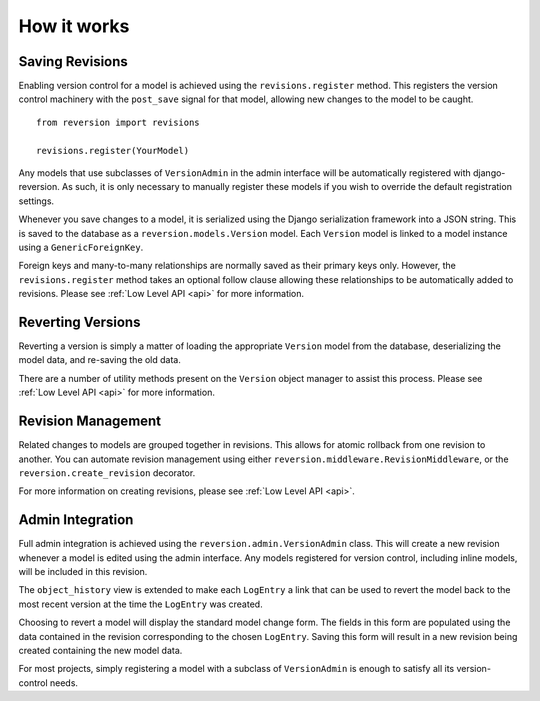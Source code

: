 .. _how-it-works:

How it works
============

Saving Revisions
----------------

Enabling version control for a model is achieved using the ``revisions.register`` method. This registers the version control machinery with the ``post_save`` signal for that model, allowing new changes to the model to be caught.

::

    from reversion import revisions

    revisions.register(YourModel)

Any models that use subclasses of ``VersionAdmin`` in the admin interface will be automatically registered with django-reversion. As such, it is only necessary to manually register these models if you wish to override the default registration settings.

Whenever you save changes to a model, it is serialized using the Django serialization framework into a JSON string. This is saved to the database as a ``reversion.models.Version`` model. Each ``Version`` model is linked to a model instance using a ``GenericForeignKey``.

Foreign keys and many-to-many relationships are normally saved as their primary keys only. However, the ``revisions.register`` method takes an optional follow clause allowing these relationships to be automatically added to revisions. Please see :ref:`Low Level API <api>` for more information.

Reverting Versions
------------------

Reverting a version is simply a matter of loading the appropriate ``Version`` model from the database, deserializing the model data, and re-saving the old data.

There are a number of utility methods present on the ``Version`` object manager to assist this process. Please see :ref:`Low Level API <api>` for more information.

Revision Management
-------------------

Related changes to models are grouped together in revisions. This allows for atomic rollback from one revision to another. You can automate revision management using either ``reversion.middleware.RevisionMiddleware``, or the ``reversion.create_revision`` decorator.

For more information on creating revisions, please see :ref:`Low Level API <api>`.

Admin Integration
-----------------

Full admin integration is achieved using the ``reversion.admin.VersionAdmin`` class. This will create a new revision whenever a model is edited using the admin interface. Any models registered for version control, including inline models, will be included in this revision.

The ``object_history`` view is extended to make each ``LogEntry`` a link that can be used to revert the model back to the most recent version at the time the ``LogEntry`` was created.

Choosing to revert a model will display the standard model change form. The fields in this form are populated using the data contained in the revision corresponding to the chosen ``LogEntry``. Saving this form will result in a new revision being created containing the new model data.

For most projects, simply registering a model with a subclass of ``VersionAdmin`` is enough to satisfy all its version-control needs.
